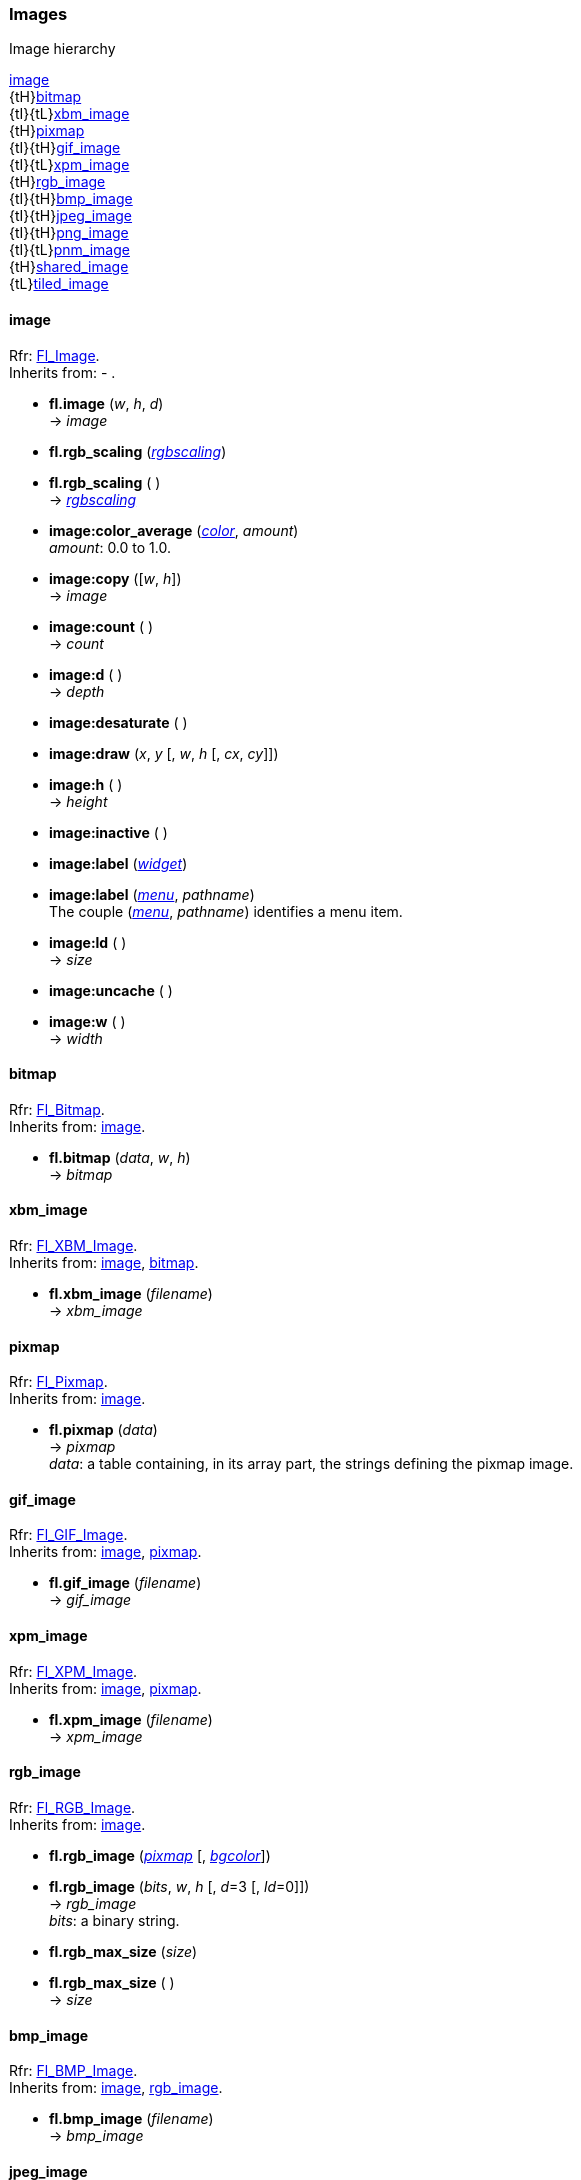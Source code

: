 [[images]]
=== Images

.Image hierarchy
****
[small]#<<image, image>> +
{tH}<<bitmap, bitmap>> +
{tI}{tL}<<xbm_image, xbm_image>> +
{tH}<<pixmap, pixmap>> +
{tI}{tH}<<gif_image, gif_image>> +
{tI}{tL}<<xpm_image, xpm_image>> +
{tH}<<rgb_image, rgb_image>> +
{tI}{tH}<<bmp_image, bmp_image>> +
{tI}{tH}<<jpeg_image, jpeg_image>> +
{tI}{tH}<<png_image, png_image>> +
{tI}{tL}<<pnm_image, pnm_image>> +
{tH}<<shared_image, shared_image>> +
{tL}<<tiled_image, tiled_image>>#
****

[[image]]
==== image
[small]#Rfr: link:++http://www.fltk.org/doc-1.3/classFl__Image.html++[Fl_Image]. +
Inherits from: - .#

* *fl.image* (_w_, _h_, _d_) +
-> _image_

* *fl.rgb_scaling* (<<rgbscaling, _rgbscaling_>>) +
* *fl.rgb_scaling* ( ) +
-> <<rgbscaling, _rgbscaling_>>

* *pass:[image:color_average]* (<<color, _color_>>, _amount_) +
[small]#_amount_: 0.0 to 1.0.#

* *pass:[image:copy]* ([_w_, _h_]) +
-> _image_

* *pass:[image:count]* ( ) +
-> _count_

* *pass:[image:d]* ( ) +
-> _depth_

* *pass:[image:desaturate]* ( )

* *pass:[image:draw]* (_x_, _y_ [, _w_, _h_ [, _cx_, _cy_]])

* *pass:[image:h]* ( ) +
-> _height_

* *pass:[image:inactive]* ( )

* *pass:[image:label]* (<<widget, _widget_>>) +
* *pass:[image:label]* (<<menu_, _menu_>>, _pathname_) +
[small]#The couple (<<menu_, _menu_>>, _pathname_) identifies a menu item.#

* *pass:[image:ld]* ( ) +
-> _size_

* *pass:[image:uncache]* ( )

* *pass:[image:w]* ( ) +
-> _width_


[[bitmap]]
==== bitmap
[small]#Rfr: link:++http://www.fltk.org/doc-1.3/classFl__Bitmap.html++[Fl_Bitmap]. +
Inherits from: <<image, image>>.#

* *fl.bitmap* (_data_, _w_, _h_) +
-> _bitmap_


[[xbm_image]]
==== xbm_image
[small]#Rfr: link:++http://www.fltk.org/doc-1.3/classFl__XBM__Image.html++[Fl_XBM_Image]. +
Inherits from: <<image, image>>, <<bitmap, bitmap>>.#

* *fl.xbm_image* (_filename_) +
-> _xbm_image_


[[pixmap]]
==== pixmap
[small]#Rfr: link:++http://www.fltk.org/doc-1.3/classFl__Pixmap.html++[Fl_Pixmap]. +
Inherits from: <<image, image>>.#

* *fl.pixmap* (_data_) +
-> _pixmap_ +
[small]#_data_: a table containing, in its array part, the strings defining the pixmap image.#


[[gif_image]]
==== gif_image
[small]#Rfr: link:++http://www.fltk.org/doc-1.3/classFl__GIF__Image.html++[Fl_GIF_Image]. +
Inherits from: <<image, image>>, <<pixmap, pixmap>>.#

* *fl.gif_image* (_filename_) +
-> _gif_image_

[[xpm_image]]
==== xpm_image
[small]#Rfr: link:++http://www.fltk.org/doc-1.3/classFl__XPM__Image.html++[Fl_XPM_Image]. +
Inherits from: <<image, image>>, <<pixmap, pixmap>>.#

* *fl.xpm_image* (_filename_) +
-> _xpm_image_


[[rgb_image]]
==== rgb_image

[small]#Rfr: link:++http://www.fltk.org/doc-1.3/classFl__RGB__Image.html++[Fl_RGB_Image]. +
Inherits from: <<image, image>>.#

* *fl.rgb_image* (<<pixmap, _pixmap_>> [, <<color, _bgcolor_>>]) +
* *fl.rgb_image* (_bits_, _w_, _h_ [, _d_=3 [, _ld_=0]]) +
-> _rgb_image_ +
[small]#_bits_: a binary string.#

* *fl.rgb_max_size* (_size_) +
* *fl.rgb_max_size* ( ) +
-> _size_

[[bmp_image]]
==== bmp_image
[small]#Rfr: link:++http://www.fltk.org/doc-1.3/classFl__BMP__Image.html++[Fl_BMP_Image]. +
Inherits from: <<image, image>>, <<rgb_image, rgb_image>>.#

* *fl.bmp_image* (_filename_) +
-> _bmp_image_

[[jpeg_image]]
==== jpeg_image
[small]#Rfr: link:++http://www.fltk.org/doc-1.3/classFl__JPEG__Image.html++[Fl_JPEG_Image]. +
Inherits from: <<image, image>>, <<rgb_image, rgb_image>>.#

* *fl.jpeg_image* (_filename_) +
-> _jpeg_image_


[[png_image]]
==== png_image
[small]#Rfr: link:++http://www.fltk.org/doc-1.3/classFl__PNG__Image.html++[Fl_PNG_Image]. +
Inherits from: <<image, image>>, <<rgb_image, rgb_image>>.#

* *fl.png_image* (_filename_) +
-> _png_image_


[[pnm_image]]
==== pnm_image
[small]#Rfr: link:++http://www.fltk.org/doc-1.3/classFl__PNM__Image.html++[Fl_PNM_Image]. +
Inherits from: <<image, image>>, <<rgb_image, rgb_image>>.#

* *fl.pnm_image* (_filename_) +
-> _pnm_image_


[[shared_image]]
==== shared_image
[small]#Rfr: link:++http://www.fltk.org/doc-1.3/classFl__Shared__Image.html++[Fl_Shared_Image]. +
Inherits from: <<image, image>>.#

* *fl.shared_image_get* (_name_ [, _w_ [, _h_ ]]) +
* *fl.shared_image_find* (_name_ [, _w_ [, _h_ ]]) +
-> _shared_image_

* *pass:[shared_image:copy]* ([_w_, _h_]) +
-> _shared_image_

* *shared_image:name* ( ) +
-> _name_

* *shared_image:refcount* ( ) +
-> _refcount_

NOTE: The *release*() method is not exposed. It is automatically called when the shared_image
object is garbage collected (to release a shared_image, just unreference it).

* *shared_reload:* ( )

////
@@TODO

* *shared_image:* ( )

* *shared_image:* (__) +
* *shared_image:* ( ) +
-> __

boolean
////



[[tiled_image]]
==== tiled_image
[small]#Rfr: link:++http://www.fltk.org/doc-1.3/classFl__Tiled__Image.html++[Fl_Tiled_Image]. +
Inherits from: <<image, image>>.#

* *fl.tiled_image* (_image_ [, _w_ , _h_]) +
-> _tiled_image_

* *tiled_image:image* ( ) +
-> _image_



<<<
